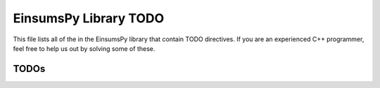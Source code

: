 ..
    Copyright (c) The Einsums Developers. All rights reserved.
    Licensed under the MIT License. See LICENSE.txt in the project root for license information.

.. _EinsumsPy_todo:

======================
EinsumsPy Library TODO
======================

This file lists all of the in the EinsumsPy library that contain TODO directives. If you are an experienced
C++ programmer, feel free to help us out by solving some of these.

-----
TODOs
-----

.. doxygenpage:: todo
    :project: EinsumsPy
    :content-only: